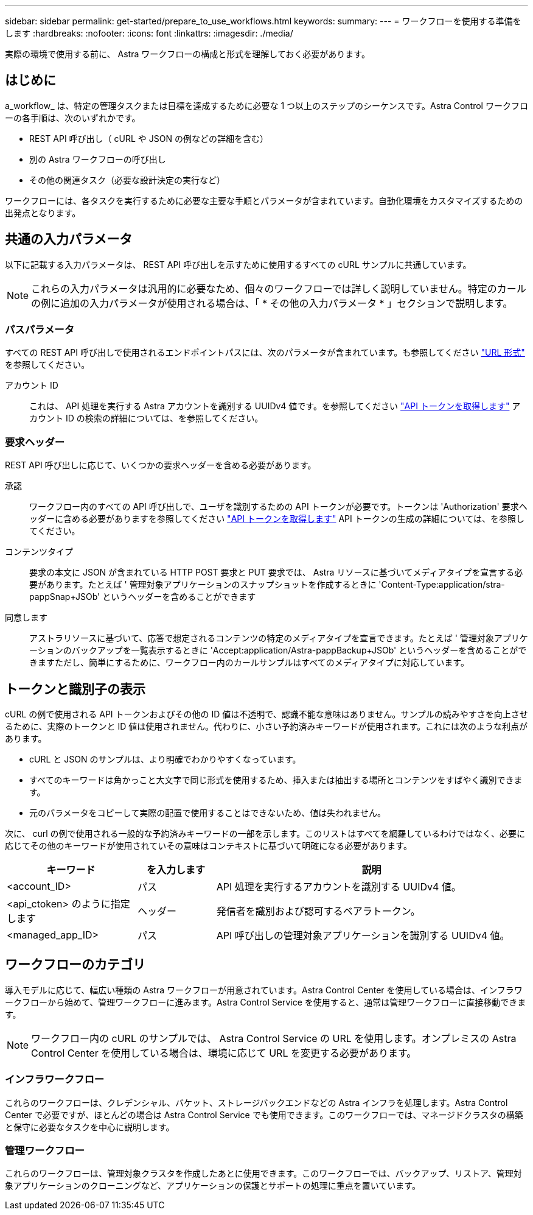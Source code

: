 ---
sidebar: sidebar 
permalink: get-started/prepare_to_use_workflows.html 
keywords:  
summary:  
---
= ワークフローを使用する準備をします
:hardbreaks:
:nofooter: 
:icons: font
:linkattrs: 
:imagesdir: ./media/


[role="lead"]
実際の環境で使用する前に、 Astra ワークフローの構成と形式を理解しておく必要があります。



== はじめに

a_workflow_ は、特定の管理タスクまたは目標を達成するために必要な 1 つ以上のステップのシーケンスです。Astra Control ワークフローの各手順は、次のいずれかです。

* REST API 呼び出し（ cURL や JSON の例などの詳細を含む）
* 別の Astra ワークフローの呼び出し
* その他の関連タスク（必要な設計決定の実行など）


ワークフローには、各タスクを実行するために必要な主要な手順とパラメータが含まれています。自動化環境をカスタマイズするための出発点となります。



== 共通の入力パラメータ

以下に記載する入力パラメータは、 REST API 呼び出しを示すために使用するすべての cURL サンプルに共通しています。


NOTE: これらの入力パラメータは汎用的に必要なため、個々のワークフローでは詳しく説明していません。特定のカールの例に追加の入力パラメータが使用される場合は、「 * その他の入力パラメータ * 」セクションで説明します。



=== パスパラメータ

すべての REST API 呼び出しで使用されるエンドポイントパスには、次のパラメータが含まれています。も参照してください link:../rest-core/url_format.html["URL 形式"] を参照してください。

アカウント ID:: これは、 API 処理を実行する Astra アカウントを識別する UUIDv4 値です。を参照してください link:../get-started/get_api_token.html["API トークンを取得します"] アカウント ID の検索の詳細については、を参照してください。




=== 要求ヘッダー

REST API 呼び出しに応じて、いくつかの要求ヘッダーを含める必要があります。

承認:: ワークフロー内のすべての API 呼び出しで、ユーザを識別するための API トークンが必要です。トークンは 'Authorization' 要求ヘッダーに含める必要がありますを参照してください link:../get-started/get_api_token.html["API トークンを取得します"] API トークンの生成の詳細については、を参照してください。
コンテンツタイプ:: 要求の本文に JSON が含まれている HTTP POST 要求と PUT 要求では、 Astra リソースに基づいてメディアタイプを宣言する必要があります。たとえば ' 管理対象アプリケーションのスナップショットを作成するときに 'Content-Type:application/stra-pappSnap+JSOb' というヘッダーを含めることができます
同意します:: アストラリソースに基づいて、応答で想定されるコンテンツの特定のメディアタイプを宣言できます。たとえば ' 管理対象アプリケーションのバックアップを一覧表示するときに 'Accept:application/Astra-pappBackup+JSOb' というヘッダーを含めることができますただし、簡単にするために、ワークフロー内のカールサンプルはすべてのメディアタイプに対応しています。




== トークンと識別子の表示

cURL の例で使用される API トークンおよびその他の ID 値は不透明で、認識不能な意味はありません。サンプルの読みやすさを向上させるために、実際のトークンと ID 値は使用されません。代わりに、小さい予約済みキーワードが使用されます。これには次のような利点があります。

* cURL と JSON のサンプルは、より明確でわかりやすくなっています。
* すべてのキーワードは角かっこと大文字で同じ形式を使用するため、挿入または抽出する場所とコンテンツをすばやく識別できます。
* 元のパラメータをコピーして実際の配置で使用することはできないため、値は失われません。


次に、 curl の例で使用される一般的な予約済みキーワードの一部を示します。このリストはすべてを網羅しているわけではなく、必要に応じてその他のキーワードが使用されていその意味はコンテキストに基づいて明確になる必要があります。

[cols="25,15,60"]
|===
| キーワード | を入力します | 説明 


| <account_ID> | パス | API 処理を実行するアカウントを識別する UUIDv4 値。 


| <api_ctoken> のように指定します | ヘッダー | 発信者を識別および認可するベアラトークン。 


| <managed_app_ID> | パス | API 呼び出しの管理対象アプリケーションを識別する UUIDv4 値。 
|===


== ワークフローのカテゴリ

導入モデルに応じて、幅広い種類の Astra ワークフローが用意されています。Astra Control Center を使用している場合は、インフラワークフローから始めて、管理ワークフローに進みます。Astra Control Service を使用すると、通常は管理ワークフローに直接移動できます。


NOTE: ワークフロー内の cURL のサンプルでは、 Astra Control Service の URL を使用します。オンプレミスの Astra Control Center を使用している場合は、環境に応じて URL を変更する必要があります。



=== インフラワークフロー

これらのワークフローは、クレデンシャル、バケット、ストレージバックエンドなどの Astra インフラを処理します。Astra Control Center で必要ですが、ほとんどの場合は Astra Control Service でも使用できます。このワークフローでは、マネージドクラスタの構築と保守に必要なタスクを中心に説明します。



=== 管理ワークフロー

これらのワークフローは、管理対象クラスタを作成したあとに使用できます。このワークフローでは、バックアップ、リストア、管理対象アプリケーションのクローニングなど、アプリケーションの保護とサポートの処理に重点を置いています。
